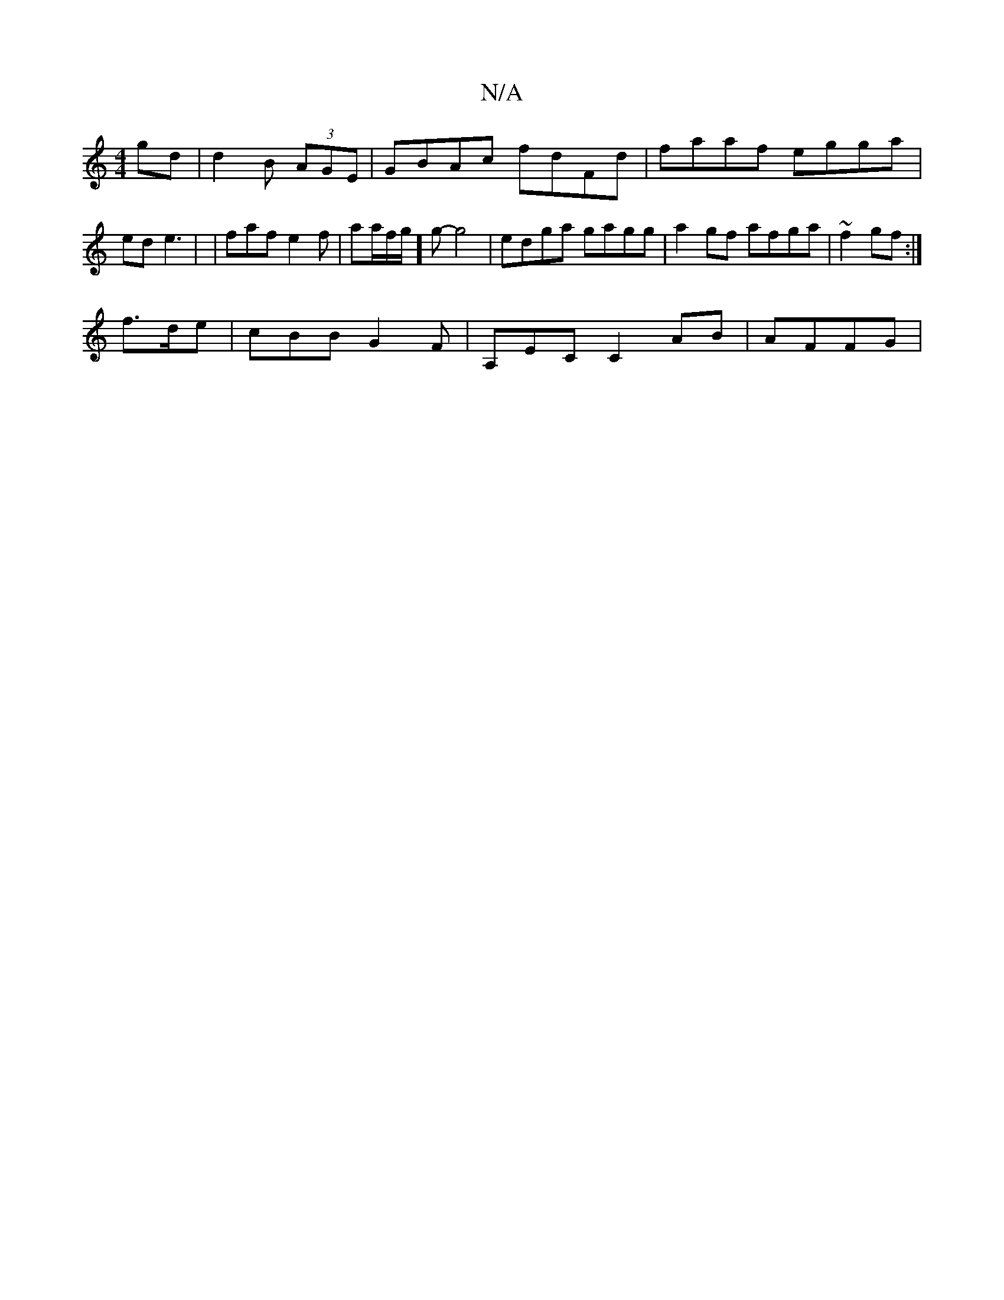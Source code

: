 X:1
T:N/A
M:4/4
R:N/A
K:Cmajor
gd|d2B (3AGE | GBAc fdFd|faaf egga|ed e3 | | faf e2f | aa/f/g/]g-g4 | edga gagg | a2gf afga|~f2 gf :|
f>de |cBB G2 F |A,EC C2 AB | AFFG |

B2ee feaf|Bd B d2|D2 G2 GB ||

Acc Bdg|1 ffe egg | ffg dfe | 